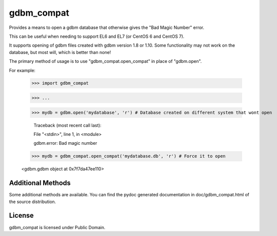 gdbm_compat
===========


Provides a means to open a gdbm database that otherwise gives the "Bad Magic Number" error.

This can be useful when needing to support EL6 and EL7 (or CentOS 6 and CentOS 7).

It supports opening of gdbm files created with gdbm version 1.8 or 1.10. Some functionality may not work on the database, but most will, which is better than none!


The primary method of usage is to use "gdbm_compat.open_compat" in place of "gdbm.open".

For example:

	>>> import gdbm_compat

	>>> ...

	>>> mydb = gdbm.open('mydatabase', 'r') # Database created on different system that wont open

		Traceback (most recent call last):

		File "<stdin>", line 1, in <module>

		gdbm.error: Bad magic number


	>>> mydb = gdbm_compat.open_compat('mydatabase.db', 'r') # Force it to open
    
	<gdbm.gdbm object at 0x7f7da47ee110>



Additional Methods
------------------

Some additional methods are available. You can find the pydoc generated documentation in doc/gdbm_compat.html of the source distribution.


License
-------

gdbm_compat is licensed under Public Domain.
